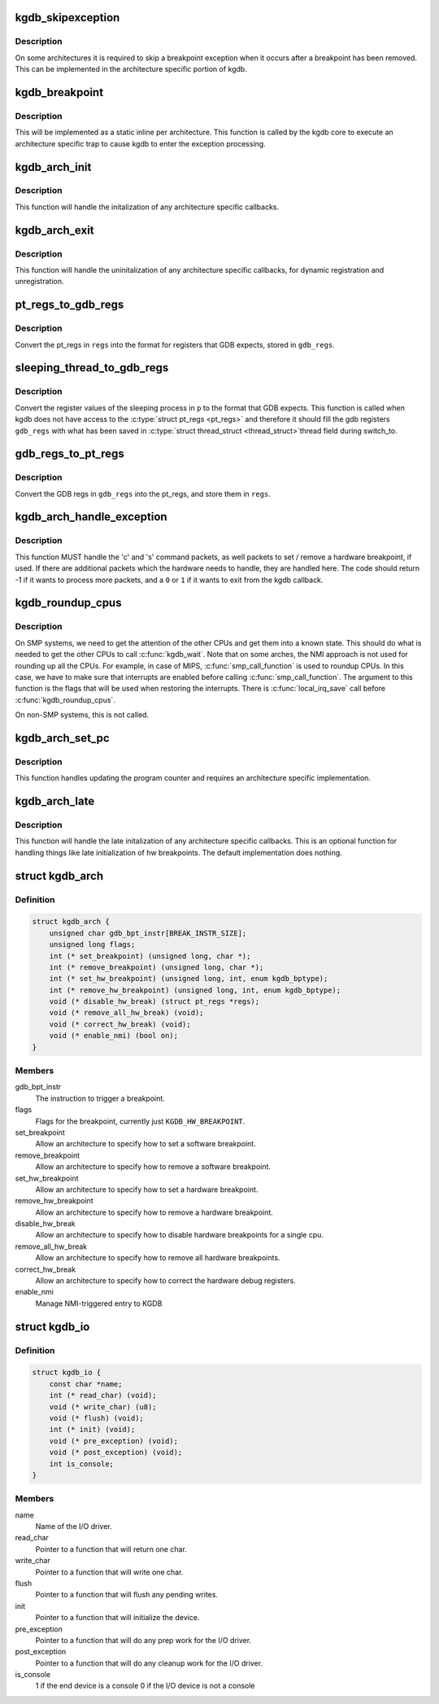 .. -*- coding: utf-8; mode: rst -*-
.. src-file: include/linux/kgdb.h

.. _`kgdb_skipexception`:

kgdb_skipexception
==================

.. c:function:: int kgdb_skipexception(int exception, struct pt_regs *regs)

    (optional) exit kgdb_handle_exception early

    :param int exception:
        Exception vector number

    :param struct pt_regs \*regs:
        Current \ :c:type:`struct pt_regs <pt_regs>`\ .

.. _`kgdb_skipexception.description`:

Description
-----------

On some architectures it is required to skip a breakpoint
exception when it occurs after a breakpoint has been removed.
This can be implemented in the architecture specific portion of kgdb.

.. _`kgdb_breakpoint`:

kgdb_breakpoint
===============

.. c:function:: void kgdb_breakpoint( void)

    compiled in breakpoint

    :param  void:
        no arguments

.. _`kgdb_breakpoint.description`:

Description
-----------

This will be implemented as a static inline per architecture.  This
function is called by the kgdb core to execute an architecture
specific trap to cause kgdb to enter the exception processing.

.. _`kgdb_arch_init`:

kgdb_arch_init
==============

.. c:function:: int kgdb_arch_init( void)

    Perform any architecture specific initalization.

    :param  void:
        no arguments

.. _`kgdb_arch_init.description`:

Description
-----------

This function will handle the initalization of any architecture
specific callbacks.

.. _`kgdb_arch_exit`:

kgdb_arch_exit
==============

.. c:function:: void kgdb_arch_exit( void)

    Perform any architecture specific uninitalization.

    :param  void:
        no arguments

.. _`kgdb_arch_exit.description`:

Description
-----------

This function will handle the uninitalization of any architecture
specific callbacks, for dynamic registration and unregistration.

.. _`pt_regs_to_gdb_regs`:

pt_regs_to_gdb_regs
===================

.. c:function:: void pt_regs_to_gdb_regs(unsigned long *gdb_regs, struct pt_regs *regs)

    Convert ptrace regs to GDB regs

    :param unsigned long \*gdb_regs:
        A pointer to hold the registers in the order GDB wants.

    :param struct pt_regs \*regs:
        The \ :c:type:`struct pt_regs <pt_regs>`\  of the current process.

.. _`pt_regs_to_gdb_regs.description`:

Description
-----------

Convert the pt_regs in \ ``regs``\  into the format for registers that
GDB expects, stored in \ ``gdb_regs``\ .

.. _`sleeping_thread_to_gdb_regs`:

sleeping_thread_to_gdb_regs
===========================

.. c:function:: void sleeping_thread_to_gdb_regs(unsigned long *gdb_regs, struct task_struct *p)

    Convert ptrace regs to GDB regs

    :param unsigned long \*gdb_regs:
        A pointer to hold the registers in the order GDB wants.

    :param struct task_struct \*p:
        The \ :c:type:`struct task_struct <task_struct>`\  of the desired process.

.. _`sleeping_thread_to_gdb_regs.description`:

Description
-----------

Convert the register values of the sleeping process in \ ``p``\  to
the format that GDB expects.
This function is called when kgdb does not have access to the
\ :c:type:`struct pt_regs <pt_regs>`\  and therefore it should fill the gdb registers
\ ``gdb_regs``\  with what has been saved in \ :c:type:`struct thread_struct <thread_struct>`\ 
thread field during switch_to.

.. _`gdb_regs_to_pt_regs`:

gdb_regs_to_pt_regs
===================

.. c:function:: void gdb_regs_to_pt_regs(unsigned long *gdb_regs, struct pt_regs *regs)

    Convert GDB regs to ptrace regs.

    :param unsigned long \*gdb_regs:
        A pointer to hold the registers we've received from GDB.

    :param struct pt_regs \*regs:
        A pointer to a \ :c:type:`struct pt_regs <pt_regs>`\  to hold these values in.

.. _`gdb_regs_to_pt_regs.description`:

Description
-----------

Convert the GDB regs in \ ``gdb_regs``\  into the pt_regs, and store them
in \ ``regs``\ .

.. _`kgdb_arch_handle_exception`:

kgdb_arch_handle_exception
==========================

.. c:function:: int kgdb_arch_handle_exception(int vector, int signo, int err_code, char *remcom_in_buffer, char *remcom_out_buffer, struct pt_regs *regs)

    Handle architecture specific GDB packets.

    :param int vector:
        The error vector of the exception that happened.

    :param int signo:
        The signal number of the exception that happened.

    :param int err_code:
        The error code of the exception that happened.

    :param char \*remcom_in_buffer:
        The buffer of the packet we have read.

    :param char \*remcom_out_buffer:
        The buffer of \ ``BUFMAX``\  bytes to write a packet into.

    :param struct pt_regs \*regs:
        The \ :c:type:`struct pt_regs <pt_regs>`\  of the current process.

.. _`kgdb_arch_handle_exception.description`:

Description
-----------

This function MUST handle the 'c' and 's' command packets,
as well packets to set / remove a hardware breakpoint, if used.
If there are additional packets which the hardware needs to handle,
they are handled here.  The code should return -1 if it wants to
process more packets, and a \ ``0``\  or \ ``1``\  if it wants to exit from the
kgdb callback.

.. _`kgdb_roundup_cpus`:

kgdb_roundup_cpus
=================

.. c:function:: void kgdb_roundup_cpus(unsigned long flags)

    Get other CPUs into a holding pattern

    :param unsigned long flags:
        Current IRQ state

.. _`kgdb_roundup_cpus.description`:

Description
-----------

On SMP systems, we need to get the attention of the other CPUs
and get them into a known state.  This should do what is needed
to get the other CPUs to call \ :c:func:`kgdb_wait`\ . Note that on some arches,
the NMI approach is not used for rounding up all the CPUs. For example,
in case of MIPS, \ :c:func:`smp_call_function`\  is used to roundup CPUs. In
this case, we have to make sure that interrupts are enabled before
calling \ :c:func:`smp_call_function`\ . The argument to this function is
the flags that will be used when restoring the interrupts. There is
\ :c:func:`local_irq_save`\  call before \ :c:func:`kgdb_roundup_cpus`\ .

On non-SMP systems, this is not called.

.. _`kgdb_arch_set_pc`:

kgdb_arch_set_pc
================

.. c:function:: void kgdb_arch_set_pc(struct pt_regs *regs, unsigned long pc)

    Generic call back to the program counter

    :param struct pt_regs \*regs:
        Current \ :c:type:`struct pt_regs <pt_regs>`\ .

    :param unsigned long pc:
        The new value for the program counter

.. _`kgdb_arch_set_pc.description`:

Description
-----------

This function handles updating the program counter and requires an
architecture specific implementation.

.. _`kgdb_arch_late`:

kgdb_arch_late
==============

.. c:function:: void kgdb_arch_late( void)

    Perform any architecture specific initalization.

    :param  void:
        no arguments

.. _`kgdb_arch_late.description`:

Description
-----------

This function will handle the late initalization of any
architecture specific callbacks.  This is an optional function for
handling things like late initialization of hw breakpoints.  The
default implementation does nothing.

.. _`kgdb_arch`:

struct kgdb_arch
================

.. c:type:: struct kgdb_arch

    Describe architecture specific values.

.. _`kgdb_arch.definition`:

Definition
----------

.. code-block:: c

    struct kgdb_arch {
        unsigned char gdb_bpt_instr[BREAK_INSTR_SIZE];
        unsigned long flags;
        int (* set_breakpoint) (unsigned long, char *);
        int (* remove_breakpoint) (unsigned long, char *);
        int (* set_hw_breakpoint) (unsigned long, int, enum kgdb_bptype);
        int (* remove_hw_breakpoint) (unsigned long, int, enum kgdb_bptype);
        void (* disable_hw_break) (struct pt_regs *regs);
        void (* remove_all_hw_break) (void);
        void (* correct_hw_break) (void);
        void (* enable_nmi) (bool on);
    }

.. _`kgdb_arch.members`:

Members
-------

gdb_bpt_instr
    The instruction to trigger a breakpoint.

flags
    Flags for the breakpoint, currently just \ ``KGDB_HW_BREAKPOINT``\ .

set_breakpoint
    Allow an architecture to specify how to set a software
    breakpoint.

remove_breakpoint
    Allow an architecture to specify how to remove a
    software breakpoint.

set_hw_breakpoint
    Allow an architecture to specify how to set a hardware
    breakpoint.

remove_hw_breakpoint
    Allow an architecture to specify how to remove a
    hardware breakpoint.

disable_hw_break
    Allow an architecture to specify how to disable
    hardware breakpoints for a single cpu.

remove_all_hw_break
    Allow an architecture to specify how to remove all
    hardware breakpoints.

correct_hw_break
    Allow an architecture to specify how to correct the
    hardware debug registers.

enable_nmi
    Manage NMI-triggered entry to KGDB

.. _`kgdb_io`:

struct kgdb_io
==============

.. c:type:: struct kgdb_io

    Describe the interface for an I/O driver to talk with KGDB.

.. _`kgdb_io.definition`:

Definition
----------

.. code-block:: c

    struct kgdb_io {
        const char *name;
        int (* read_char) (void);
        void (* write_char) (u8);
        void (* flush) (void);
        int (* init) (void);
        void (* pre_exception) (void);
        void (* post_exception) (void);
        int is_console;
    }

.. _`kgdb_io.members`:

Members
-------

name
    Name of the I/O driver.

read_char
    Pointer to a function that will return one char.

write_char
    Pointer to a function that will write one char.

flush
    Pointer to a function that will flush any pending writes.

init
    Pointer to a function that will initialize the device.

pre_exception
    Pointer to a function that will do any prep work for
    the I/O driver.

post_exception
    Pointer to a function that will do any cleanup work
    for the I/O driver.

is_console
    1 if the end device is a console 0 if the I/O device is
    not a console

.. This file was automatic generated / don't edit.

